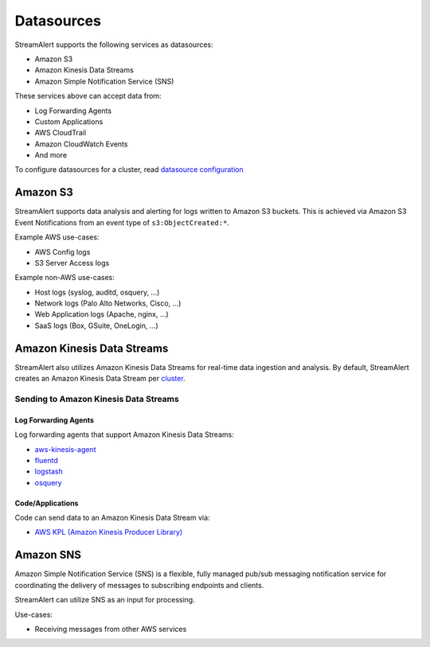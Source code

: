 ###########
Datasources
###########
StreamAlert supports the following services as datasources:

* Amazon S3
* Amazon Kinesis Data Streams
* Amazon Simple Notification Service (SNS)

These services above can accept data from:

* Log Forwarding Agents
* Custom Applications
* AWS CloudTrail
* Amazon CloudWatch Events
* And more

To configure datasources for a cluster, read `datasource configuration <config-clusters.html#datasource-configuration>`_


*********
Amazon S3
*********
StreamAlert supports data analysis and alerting for logs written to Amazon S3 buckets.
This is achieved via Amazon S3 Event Notifications from an event type of ``s3:ObjectCreated:*``.

Example AWS use-cases:

* AWS Config logs
* S3 Server Access logs

Example non-AWS use-cases:

* Host logs (syslog, auditd, osquery, ...)
* Network logs (Palo Alto Networks, Cisco, ...)
* Web Application logs (Apache, nginx, ...)
* SaaS logs (Box, GSuite, OneLogin, ...)


***************************
Amazon Kinesis Data Streams
***************************
StreamAlert also utilizes Amazon Kinesis Data Streams for real-time data ingestion and analysis.
By default, StreamAlert creates an Amazon Kinesis Data Stream per `cluster <config-clusters.html>`_.


Sending to Amazon Kinesis Data Streams
======================================

Log Forwarding Agents
---------------------
Log forwarding agents that support Amazon Kinesis Data Streams:

* `aws-kinesis-agent <http://docs.aws.amazon.com/streams/latest/dev/writing-with-agents.html>`_
* `fluentd <http://docs.fluentd.org/v0.12/articles/kinesis-stream>`_
* `logstash <https://github.com/samcday/logstash-output-kinesis>`_
* `osquery <https://osquery.readthedocs.io/en/stable/deployment/aws-logging/>`_


Code/Applications
-----------------
Code can send data to an Amazon Kinesis Data Stream via:

* `AWS KPL (Amazon Kinesis Producer Library) <http://docs.aws.amazon.com/streams/latest/dev/developing-producers-with-kpl.html>`_


**********
Amazon SNS
**********
Amazon Simple Notification Service (SNS) is a flexible, fully managed pub/sub messaging notification service for coordinating the delivery of messages to subscribing endpoints and clients.

StreamAlert can utilize SNS as an input for processing.

Use-cases:

* Receiving messages from other AWS services
